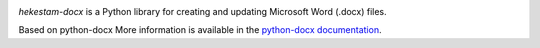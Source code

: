 .. image:: https://travis-ci.org/python-openxml/python-docx.svg?branch=master
   :target: https://travis-ci.org/python-openxml/python-docx

*hekestam-docx* is a Python library for creating and updating Microsoft Word
(.docx) files.

Based on python-docx
More information is available in the `python-docx documentation`_.

.. _`python-docx documentation`:
   https://python-docx.readthedocs.org/en/latest/
